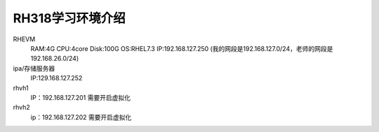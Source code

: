 RH318学习环境介绍
##############################


RHEVM
    RAM:4G
    CPU:4core
    Disk:100G
    OS:RHEL7.3
    IP:192.168.127.250 (我的网段是192.168.127.0/24，老师的网段是192.168.26.0/24)


ipa/存储服务器
    IP:129.168.127.252

rhvh1
    IP：192.168.127.201
    需要开启虚拟化

rhvh2
    ip：192.168.127.202
    需要开启虚拟化